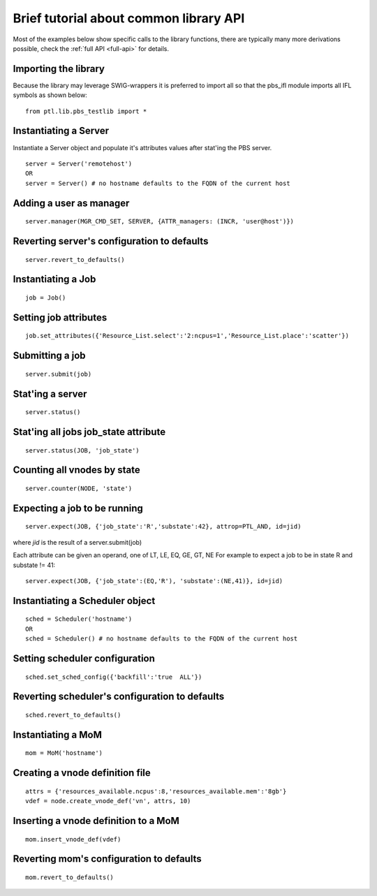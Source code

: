 Brief tutorial about common library API
=======================================

Most of the examples below show specific calls to the library functions,
there are typically many more derivations possible, check the :ref:`full API <full-api>`
for details.

Importing the library
---------------------
Because the library may leverage SWIG-wrappers it is preferred to import all so that the pbs_ifl module imports all IFL symbols as shown below:

::

  from ptl.lib.pbs_testlib import *

Instantiating a Server
----------------------
Instantiate a Server object and populate it's attributes values after stat'ing the PBS server.

::

  server = Server('remotehost')
  OR
  server = Server() # no hostname defaults to the FQDN of the current host

Adding a user as manager
------------------------

::

  server.manager(MGR_CMD_SET, SERVER, {ATTR_managers: (INCR, 'user@host')})

Reverting server's configuration to defaults
--------------------------------------------

::

  server.revert_to_defaults()


Instantiating a Job
-------------------

::

  job = Job()

Setting job attributes
----------------------

::

  job.set_attributes({'Resource_List.select':'2:ncpus=1','Resource_List.place':'scatter'})

Submitting a job
----------------

::

  server.submit(job)

Stat'ing a server
-----------------

::

  server.status()

Stat'ing all jobs job_state attribute
-------------------------------------

::

  server.status(JOB, 'job_state')

Counting all vnodes by state
----------------------------

::

  server.counter(NODE, 'state')

Expecting a job to be running
-----------------------------

::

  server.expect(JOB, {'job_state':'R','substate':42}, attrop=PTL_AND, id=jid)

where `jid` is the result of a server.submit(job)

Each attribute can be given an operand, one of LT, LE, EQ, GE, GT, NE
For example to expect a job to be in state R and substate != 41::

  server.expect(JOB, {'job_state':(EQ,'R'), 'substate':(NE,41)}, id=jid)

Instantiating a Scheduler object
--------------------------------

::

  sched = Scheduler('hostname')
  OR
  sched = Scheduler() # no hostname defaults to the FQDN of the current host

Setting scheduler configuration
-------------------------------

::

  sched.set_sched_config({'backfill':'true  ALL'})

Reverting scheduler's configuration to defaults
-----------------------------------------------

::

  sched.revert_to_defaults()


Instantiating a MoM
-------------------

::

  mom = MoM('hostname')

Creating a vnode definition file
--------------------------------

::

  attrs = {'resources_available.ncpus':8,'resources_available.mem':'8gb'}
  vdef = node.create_vnode_def('vn', attrs, 10)

Inserting a vnode definition to a MoM
-------------------------------------

::

  mom.insert_vnode_def(vdef)

Reverting mom's configuration to defaults
-----------------------------------------

::

  mom.revert_to_defaults()
